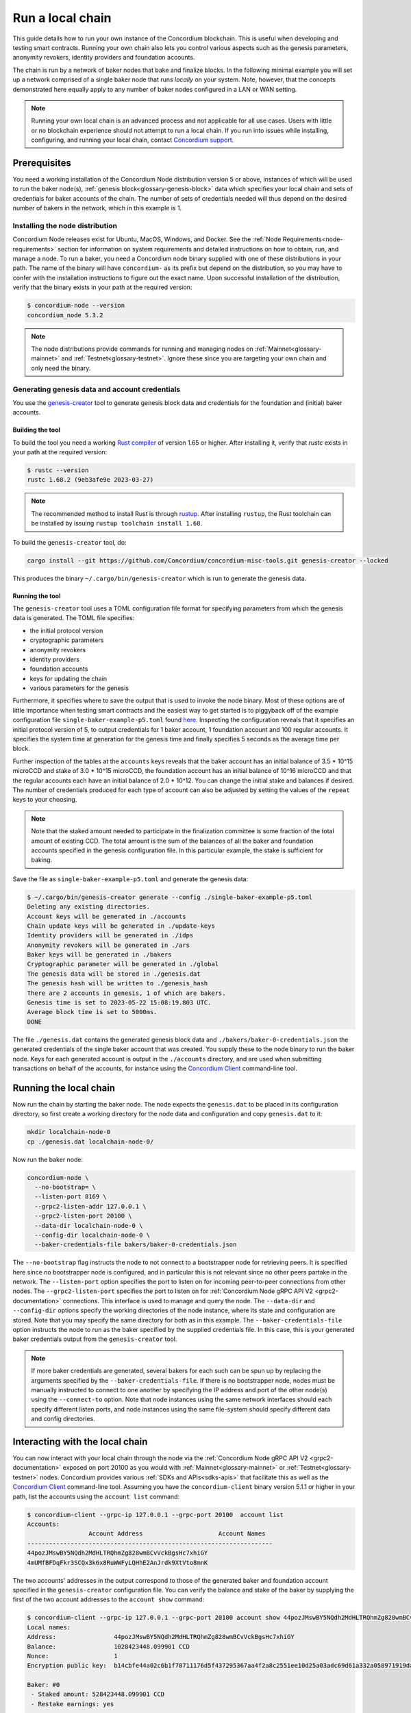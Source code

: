 
.. _run-local-chain:

=================
Run a local chain
=================

This guide details how to run your own instance of the Concordium blockchain. This is useful when developing and testing smart contracts. Running your own chain also lets you control various aspects such as the genesis parameters, anonymity revokers, identity providers and foundation accounts.

The chain is run by a network of baker nodes that bake and finalize blocks. In the following minimal example you will set up a network comprised of a single baker node that runs *locally* on your system. Note, however, that the concepts demonstrated here equally apply to any number of baker nodes configured in a LAN or WAN setting.

.. Note::

    Running your own local chain is an advanced process and not applicable for all use cases. Users with little or no blockchain experience should not attempt to run a local chain. If you run into issues while installing, configuring, and running your local chain, contact `Concordium support <http://support.concordium.software>`_.

Prerequisites
=============
You need a working installation of the Concordium Node distribution version 5 or above, instances of which will be used to run the baker node(s), :ref:`genesis block<glossary-genesis-block>` data which specifies your local chain and sets of credentials for baker accounts of the chain. The number of sets of credentials needed will thus depend on the desired number of bakers in the network, which in this example is 1.

Installing the node distribution
--------------------------------
Concordium Node releases exist for Ubuntu, MacOS, Windows, and Docker. See the :ref:`Node Requirements<node-requirements>` section for information on system requirements and detailed instructions on how to obtain, run, and manage a node. To run a baker, you need a Concordium node binary supplied with one of these distributions in your path. The name of the binary will have ``concordium-`` as its prefix but depend on the distribution, so you may have to confer with the installation instructions to figure out the exact name. Upon successful installation of the distribution, verify that the binary exists in your path at the required version:

.. code-block:: console

    $ concordium-node --version
    concordium_node 5.3.2

.. Note::

   The node distributions provide commands for running and managing nodes on :ref:`Mainnet<glossary-mainnet>` and :ref:`Testnet<glossary-testnet>`. Ignore these since you are targeting your own chain and only need the binary.


Generating genesis data and account credentials
-----------------------------------------------
You use the `genesis-creator <https://github.com/Concordium/concordium-misc-tools/tree/main/genesis-creator>`_ tool to generate genesis block data and credentials for the foundation and (initial) baker accounts.

Building the tool
^^^^^^^^^^^^^^^^^

To build the tool you need a working `Rust compiler <https://www.rust-lang.org/tools/install>`_ of version 1.65 or higher. After installing it, verify that `rustc` exists in your path at the required version:

.. code-block:: console

    $ rustc --version
    rustc 1.68.2 (9eb3afe9e 2023-03-27)

.. Note::

    The recommended method to install Rust is through `rustup <https://rustup.rs/>`_. After installing ``rustup``, the Rust toolchain can be installed by issuing ``rustup toolchain install 1.68``.

To build the ``genesis-creator`` tool, do:

.. code-block:: console

    cargo install --git https://github.com/Concordium/concordium-misc-tools.git genesis-creator --locked

This produces the binary ``~/.cargo/bin/genesis-creator`` which is run to generate the genesis data.

Running the tool
^^^^^^^^^^^^^^^^

The ``genesis-creator`` tool uses a TOML configuration file format for specifying parameters from which the genesis data is generated. The TOML file specifies:

* the initial protocol version
* cryptographic parameters
* anonymity revokers
* identity providers
* foundation accounts
* keys for updating the chain
* various parameters for the genesis

Furthermore, it specifies where to save the output that is used to invoke the node binary. Most of these options are of little importance when testing smart contracts and the easiest way to get started is to piggyback off of the example configuration file ``single-baker-example-p5.toml`` found `here <https://raw.githubusercontent.com/Concordium/concordium-misc-tools/9d347761aadd432cbb6211a7d7ba38cdc07f1d11/genesis-creator/examples/single-baker-example-p5.toml>`_. Inspecting the configuration reveals that it specifies an initial protocol version of 5, to output credentials for 1 baker account, 1 foundation account and 100 regular accounts. It specifies the system time at generation for the genesis time and finally specifies 5 seconds as the average time per block.

Further inspection of the tables at the ``accounts`` keys reveals that the baker account has an initial balance of 3.5 * 10^15 microCCD and stake of 3.0 * 10^15 microCCD, the foundation account has an initial balance of 10^16 microCCD and that the regular accounts each have an initial balance of 2.0 * 10^12. You can change the initial stake and balances if desired. The number of credentials produced for each type of account can also be adjusted by setting the values of the ``repeat`` keys to your choosing.

.. Note::

    Note that the staked amount needed to participate in the finalization committee is some fraction of the total amount of existing CCD. The total amount is the sum of the balances of all the baker and foundation accounts specified in the genesis configuration file. In this particular example, the stake is sufficient for baking.

Save the file as ``single-baker-example-p5.toml`` and generate the genesis data:

.. code-block:: console

    $ ~/.cargo/bin/genesis-creator generate --config ./single-baker-example-p5.toml
    Deleting any existing directories.
    Account keys will be generated in ./accounts
    Chain update keys will be generated in ./update-keys
    Identity providers will be generated in ./idps
    Anonymity revokers will be generated in ./ars
    Baker keys will be generated in ./bakers
    Cryptographic parameter will be generated in ./global
    The genesis data will be stored in ./genesis.dat
    The genesis hash will be written to ./genesis_hash
    There are 2 accounts in genesis, 1 of which are bakers.
    Genesis time is set to 2023-05-22 15:08:19.803 UTC.
    Average block time is set to 5000ms.
    DONE

The file ``./genesis.dat`` contains the generated genesis block data and ``./bakers/baker-0-credentials.json`` the generated credentials of the single baker account that was created. You supply these to the node binary to run the baker node. Keys for each generated account is output in the ``./accounts`` directory, and are used when submitting transactions on behalf of the accounts, for instance using the `Concordium Client <concordium-client>`_ command-line tool.


Running the local chain
=======================

Now run the chain by starting the baker node. The node expects the ``genesis.dat`` to be placed in its configuration directory, so first create a working directory for the node data and configuration and copy ``genesis.dat`` to it:

.. code-block:: console

    mkdir localchain-node-0
    cp ./genesis.dat localchain-node-0/

Now run the baker node:

.. code-block:: console

    concordium-node \
      --no-bootstrap= \
      --listen-port 8169 \
      --grpc2-listen-addr 127.0.0.1 \
      --grpc2-listen-port 20100 \
      --data-dir localchain-node-0 \
      --config-dir localchain-node-0 \
      --baker-credentials-file bakers/baker-0-credentials.json

The ``--no-bootstrap`` flag instructs the node to not connect to a bootstrapper node for retrieving peers. It is specified here since no bootstrapper node is configured, and in particular this is not relevant since no other peers partake in the network. The ``--listen-port`` option specifies the port to listen on for incoming peer-to-peer connections from other nodes. The ``--grpc2-listen-port`` specifies the port to listen on for :ref:`Concordium Node gRPC API V2 <grpc2-documentation>` connections. This interface is used to manage and query the node. The ``--data-dir`` and ``--config-dir`` options specify the working directories of the node instance, where its state and configuration are stored. Note that you may specify the same directory for both as in this example. The ``--baker-credentials-file`` option instructs the node to run as the baker specified by the supplied credentials file. In this case, this is your generated baker credentials output from the ``genesis-creator`` tool.

.. Note::

    If more baker credentials are generated, several bakers for each such can be spun up by replacing the arguments specified by the ``--baker-credentials-file``. If there is no bootstrapper node, nodes must be manually instructed to connect to one another by specifying the IP address and port of the other node(s) using the ``--connect-to`` option. Note that node instances using the same network interfaces should each specify different listen ports, and node instances using the same file-system should specify different data and config directories.


Interacting with the local chain
================================

You can now interact with your local chain through the node via the :ref:`Concordium Node gRPC API V2 <grpc2-documentation>` exposed on port 20100 as you would with :ref:`Mainnet<glossary-mainnet>` or :ref:`Testnet<glossary-testnet>` nodes. Concordium provides various :ref:`SDKs and APIs<sdks-apis>` that facilitate this as well as the `Concordium Client <concordium-client>`_ command-line tool. Assuming you have the ``concordium-client`` binary version 5.1.1 or higher in your path, list the accounts using the ``account list`` command:

.. code-block:: console

    $ concordium-client --grpc-ip 127.0.0.1 --grpc-port 20100  account list
    Accounts:
                     Account Address                     Account Names
    --------------------------------------------------------------------
    44pozJMswBY5NQdh2MdHLTRQhmZg828wmBCvVckBgsHc7xhiGY
    4mUMfBFDqFkr3SCQx3k6x8RuWWFyLQHhE2AnJrdk9XtVto8mnK

The two accounts' addresses in the output correspond to those of the generated baker and foundation account specified in the ``genesis-creator`` configuration file. You can verify the balance and stake of the baker by supplying the first of the two account addresses to the ``account show`` command:

.. code-block:: console

    $ concordium-client --grpc-ip 127.0.0.1 --grpc-port 20100 account show 44pozJMswBY5NQdh2MdHLTRQhmZg828wmBCvVckBgsHc7xhiGY
    Local names:
    Address:                44pozJMswBY5NQdh2MdHLTRQhmZg828wmBCvVckBgsHc7xhiGY
    Balance:                1028423448.099901 CCD
    Nonce:                  1
    Encryption public key:  b14cbfe44a02c6b1f78711176d5f437295367aa4f2a8c2551ee10d25a03adc69d61a332a058971919dad7312e1fc94c5b0e23703f7fb0bfa98768a5297110a0aaf14f464d55f23b846453c068af08d48060e3c7be2ba4baa48ef13603a6a5f09

    Baker: #0
     - Staked amount: 528423448.099901 CCD
     - Restake earnings: yes

    Credentials:
    * b0e23703f7fb0bfa98768a5297110a0aaf14f464d55f23b846453c068af08d48060e3c7be2ba4baa48ef13603a6a5f09:
      - Index: 0
      - Expiration: May 2028
      - Type: normal
      - Revealed attributes: none
